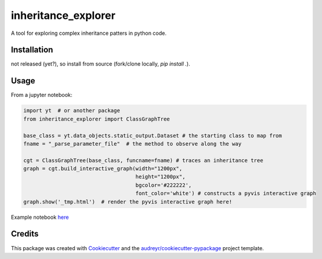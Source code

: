 ====================
inheritance_explorer
====================


.. image:: https://img.shields.io/pypi/v/inheritance_explorer.svg
        :target: https://pypi.python.org/pypi/inheritance_explorer

.. image:: https://img.shields.io/travis/chrishavlin/inheritance_explorer.svg
        :target: https://travis-ci.com/chrishavlin/inheritance_explorer

.. image:: https://readthedocs.org/projects/inheritance-explorer/badge/?version=latest
        :target: https://inheritance-explorer.readthedocs.io/en/latest/?version=latest
        :alt: Documentation Status


A tool for exploring complex inheritance patters in python code. 

Installation
------------

not released (yet?), so install from source (fork/clone locally, `pip install .`). 

Usage
-----

From a jupyter notebook:

.. code-block:: python

    import yt  # or another package
    from inheritance_explorer import ClassGraphTree

    base_class = yt.data_objects.static_output.Dataset # the starting class to map from
    fname = "_parse_parameter_file"  # the method to observe along the way

    cgt = ClassGraphTree(base_class, funcname=fname) # traces an inheritance tree
    graph = cgt.build_interactive_graph(width="1200px", 
                                        height="1200px", 
                                        bgcolor='#222222', 
                                        font_color='white') # constructs a pyvis interactive graph
    graph.show('_tmp.html')  # render the pyvis interactive graph here!



Example notebook `here
<https://github.com/chrishavlin/yt_scratch/blob/master/notebooks/inheritance_explorer_yt.ipynb/>`_



Credits
-------

This package was created with Cookiecutter_ and the `audreyr/cookiecutter-pypackage`_ project template.

.. _Cookiecutter: https://github.com/audreyr/cookiecutter
.. _`audreyr/cookiecutter-pypackage`: https://github.com/audreyr/cookiecutter-pypackage
